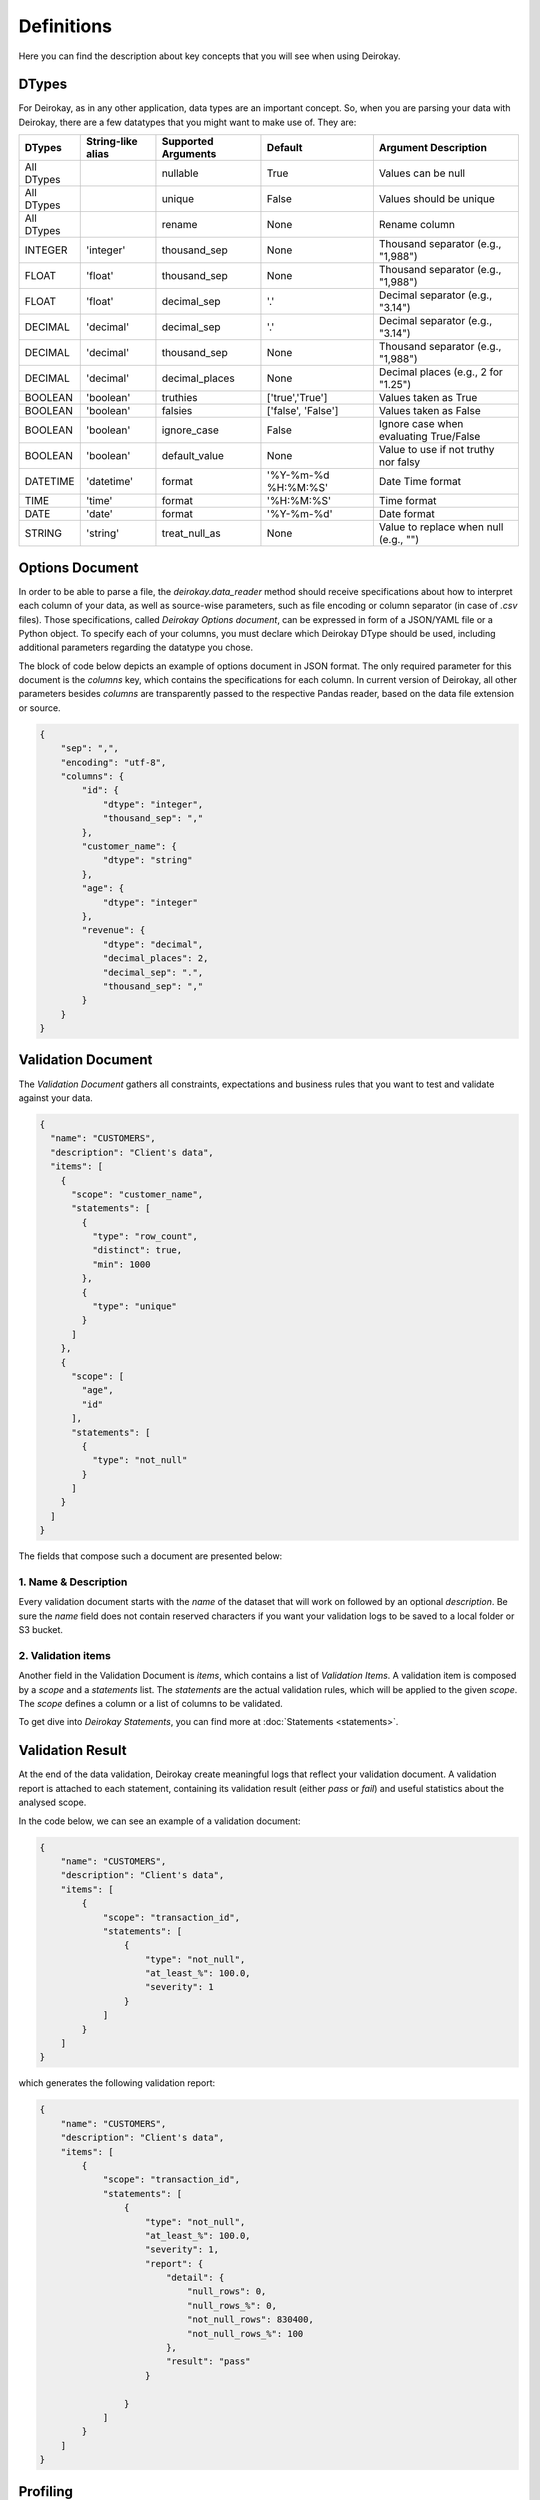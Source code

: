 ===========
Definitions
===========

Here you can find the description about key concepts that you will see when using Deirokay.

DTypes
======

For Deirokay, as in any other application, data types are an important 
concept. So, when you are parsing your data with Deirokay, there are 
a few datatypes that you might want to make use of. They are: 

+------------+-------------------+----------------------+---------------------+----------------------------------------+
| DTypes     | String-like alias | Supported Arguments  | Default             | Argument Description                   |
+============+===================+======================+=====================+========================================+
| All DTypes |                   | nullable             | True                | Values can be null                     |
+------------+-------------------+----------------------+---------------------+----------------------------------------+
| All DTypes |                   | unique               | False               | Values should be unique                |
+------------+-------------------+----------------------+---------------------+----------------------------------------+
| All DTypes |                   | rename               | None                | Rename column                          |
+------------+-------------------+----------------------+---------------------+----------------------------------------+
| INTEGER    | 'integer'         | thousand_sep         | None                | Thousand separator (e.g., "1,988")     |
+------------+-------------------+----------------------+---------------------+----------------------------------------+
| FLOAT      | 'float'           | thousand_sep         | None                | Thousand separator (e.g., "1,988")     |
+------------+-------------------+----------------------+---------------------+----------------------------------------+
| FLOAT      | 'float'           | decimal_sep          | '.'                 | Decimal separator (e.g., "3.14")       |
+------------+-------------------+----------------------+---------------------+----------------------------------------+
| DECIMAL    | 'decimal'         | decimal_sep          | '.'                 | Decimal separator (e.g., "3.14")       |
+------------+-------------------+----------------------+---------------------+----------------------------------------+
| DECIMAL    | 'decimal'         | thousand_sep         | None                | Thousand separator (e.g., "1,988")     |
+------------+-------------------+----------------------+---------------------+----------------------------------------+
| DECIMAL    | 'decimal'         | decimal_places       | None                | Decimal places (e.g., 2 for "1.25")    |
+------------+-------------------+----------------------+---------------------+----------------------------------------+
| BOOLEAN    | 'boolean'         | truthies             | ['true','True']     | Values taken as True                   |
+------------+-------------------+----------------------+---------------------+----------------------------------------+
| BOOLEAN    | 'boolean'         | falsies              | ['false', 'False']  | Values taken as False                  |
+------------+-------------------+----------------------+---------------------+----------------------------------------+
| BOOLEAN    | 'boolean'         | ignore_case          | False               | Ignore case when evaluating True/False |
+------------+-------------------+----------------------+---------------------+----------------------------------------+
| BOOLEAN    | 'boolean'         | default_value        | None                | Value to use if not truthy nor falsy   |
+------------+-------------------+----------------------+---------------------+----------------------------------------+
| DATETIME   | 'datetime'        | format               | '%Y-%m-%d %H:%M:%S' | Date Time format                       |
+------------+-------------------+----------------------+---------------------+----------------------------------------+
| TIME       | 'time'            | format               | '%H:%M:%S'          | Time format                            |
+------------+-------------------+----------------------+---------------------+----------------------------------------+
| DATE       | 'date'            | format               | '%Y-%m-%d'          | Date format                            |
+------------+-------------------+----------------------+---------------------+----------------------------------------+
| STRING     | 'string'          | treat_null_as        | None                | Value to replace when null (e.g., "")  |
+------------+-------------------+----------------------+---------------------+----------------------------------------+


Options Document
================

In order to be able to parse a file, the `deirokay.data_reader` method should receive specifications about how to interpret each column of your data, as well as source-wise parameters, such as file encoding or column separator (in case of `.csv` files). 
Those specifications, called *Deirokay Options document*, can be expressed in form of a JSON/YAML file or a Python object.
To specify each of your columns, you must declare which Deirokay DType should be used, including additional parameters regarding the datatype you chose.

The block of code below depicts an example of options document in JSON format.
The only required parameter for this document is the `columns` key, which contains the specifications for each column.
In current version of Deirokay, all other parameters besides `columns` are transparently passed to the respective Pandas reader, based on the data file extension or source.

.. code-block:: json

    {
        "sep": ",",
        "encoding": "utf-8",
        "columns": {
            "id": {
                "dtype": "integer",
                "thousand_sep": ","
            },
            "customer_name": {
                "dtype": "string"
            },
            "age": {
                "dtype": "integer"
            },
            "revenue": {
                "dtype": "decimal",
                "decimal_places": 2,
                "decimal_sep": ".",
                "thousand_sep": ","
            }
        }
    }

Validation Document
===================

The *Validation Document* gathers all constraints, expectations and business rules that you want to test and validate against your data.

.. code-block:: json

  {
    "name": "CUSTOMERS",
    "description": "Client's data",
    "items": [
      {
        "scope": "customer_name",
        "statements": [
          {
            "type": "row_count",
            "distinct": true,
            "min": 1000
          },
          {
            "type": "unique"
          }
        ]
      },
      {
        "scope": [
          "age",
          "id"
        ],
        "statements": [
          {
            "type": "not_null"
          }
        ]
      }
    ]
  }

The fields that compose such a document are presented below:

1. Name & Description
---------------------

Every validation document starts with the `name` of the dataset that will work on followed by an optional `description`.
Be sure the `name` field does not contain reserved characters if you want your validation logs to be saved to a local folder or S3 bucket.

2. Validation items
-------------------

Another field in the Validation Document is `items`, which contains a list of `Validation Items`.
A validation item is composed by a `scope` and a `statements` list.
The `statements` are the actual validation rules, which will be applied to the given `scope`.
The `scope` defines a column or a list of columns to be validated.

To get dive into *Deirokay Statements*, you can find more at 
:doc:`Statements <statements>`.


Validation Result
=================

At the end of the data validation, Deirokay create meaningful logs that reflect your validation document. A validation report is attached to each statement, containing its validation result (either `pass` or `fail`) and useful statistics about the analysed scope. 

In the code below, we can see an example of a validation document:

.. code-block:: json

    {
        "name": "CUSTOMERS",
        "description": "Client's data",
        "items": [
            {
                "scope": "transaction_id",
                "statements": [
                    {
                        "type": "not_null",
                        "at_least_%": 100.0,
                        "severity": 1
                    }
                ]
            }
        ]
    }

which generates the following validation report:

.. code-block:: json

    {
        "name": "CUSTOMERS",
        "description": "Client's data",
        "items": [
            {
                "scope": "transaction_id",
                "statements": [
                    {
                        "type": "not_null",
                        "at_least_%": 100.0,
                        "severity": 1,
                        "report": {
                            "detail": {
                                "null_rows": 0,
                                "null_rows_%": 0,
                                "not_null_rows": 830400,
                                "not_null_rows_%": 100
                            },
                            "result": "pass"
                        }

                    }
                ]
            }
        ]
    }

Profiling
=========
A native feature of Deirokay is the ability to generate a validation document from a given template DataFrame.
Once you have correctly use `deirokay.data_reader` to parse your data into a DataFrame, you may use `deirokay.profile` to quickly create a first version of your validation document. 

.. code-block:: python

    from deirokay import data_reader, profile


    df = data_reader('file.csv', options='options.json')

    profile(df, 'CUSTOMERS', save_to='validation_doc.json')


You should get a `validation_doc.json` file at the end of the process, containing a bunch of valid statements about your data.
The results of this function should be used only as a draft for a validation document 
or as a means to quickly launch a first version with minimum efforts. 
It is up to you to modify it and enrich it with your own rules.

By default, this function receives an DataFrame previously parsed using `data_reader`, a  name for the validation document and optionally a path where to save the document to. 
The `profile` method also returns the same document as a Python *dict* object.

